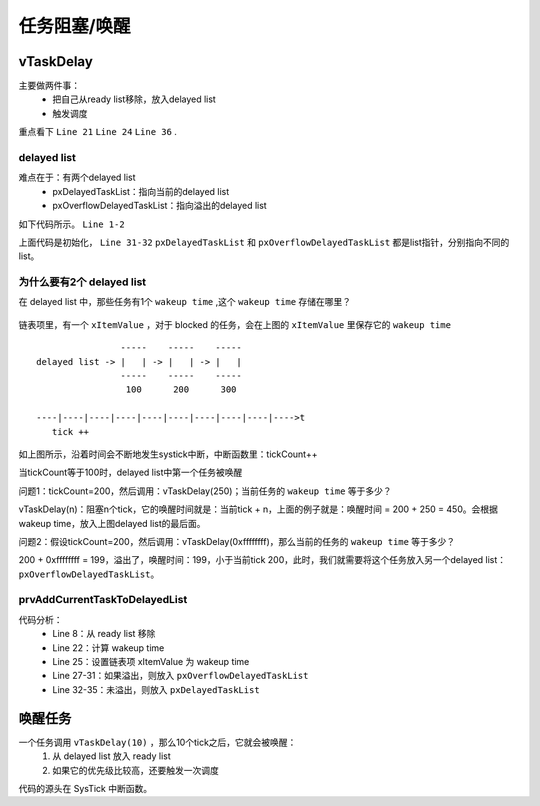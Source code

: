 ==============
任务阻塞/唤醒
==============

vTaskDelay
===========

主要做两件事：
 - 把自己从ready list移除，放入delayed list
 - 触发调度

.. code-block:: c
    :linenos:

    void vTaskDelay( const TickType_t xTicksToDelay )
    {
        BaseType_t xAlreadyYielded = pdFALSE;

        /* A delay time of zero just forces a reschedule. */
        if( xTicksToDelay > ( TickType_t ) 0U )
        {
            configASSERT( uxSchedulerSuspended == 0 );
            vTaskSuspendAll();
            {
                traceTASK_DELAY();

                /* A task that is removed from the event list while the
                scheduler is suspended will not get placed in the ready
                list or removed from the blocked list until the scheduler
                is resumed.

                This task cannot be in an event list as it is the currently
                executing task. */
                /* 把自己从ready list移除，放入delayed list */
                prvAddCurrentTaskToDelayedList( xTicksToDelay, pdFALSE );
            }
            /* 要么在这函数发起调度 */
            xAlreadyYielded = xTaskResumeAll();
        }
        else
        {
            mtCOVERAGE_TEST_MARKER();
        }

        /* Force a reschedule if xTaskResumeAll has not already done so, we may
        have put ourselves to sleep. */
        if( xAlreadyYielded == pdFALSE )
        {
            /* 要么在这函数发起调度 */
            portYIELD_WITHIN_API();
        }
        else
        {
            mtCOVERAGE_TEST_MARKER();
        }
    }

重点看下 ``Line 21`` ``Line 24`` ``Line 36`` .

-------------
delayed list
-------------

难点在于：有两个delayed list
 - pxDelayedTaskList：指向当前的delayed list
 - pxOverflowDelayedTaskList：指向溢出的delayed list

如下代码所示。 ``Line 1-2``

.. code-block:: c
    :linenos:

    PRIVILEGED_DATA static List_t * volatile pxDelayedTaskList;            /*< Points to the delayed task list currently being used. */
    PRIVILEGED_DATA static List_t * volatile pxOverflowDelayedTaskList;    /*< Points to the delayed task list currently being used to hold tasks that have overflowed the current tick count. */

    static void prvInitialiseTaskLists( void )
    {
        UBaseType_t uxPriority;

        for( uxPriority = ( UBaseType_t ) 0U; uxPriority < ( UBaseType_t ) configMAX_PRIORITIES; uxPriority++ )
        {
            vListInitialise( &( pxReadyTasksLists[ uxPriority ] ) );
        }

        vListInitialise( &xDelayedTaskList1 );
        vListInitialise( &xDelayedTaskList2 );
        vListInitialise( &xPendingReadyList );

        #if ( INCLUDE_vTaskDelete == 1 )
        {
            vListInitialise( &xTasksWaitingTermination );
        }
        #endif /* INCLUDE_vTaskDelete */

        #if ( INCLUDE_vTaskSuspend == 1 )
        {
            vListInitialise( &xSuspendedTaskList );
        }
        #endif /* INCLUDE_vTaskSuspend */

        /* Start with pxDelayedTaskList using list1 and the pxOverflowDelayedTaskList
        using list2. */
        pxDelayedTaskList = &xDelayedTaskList1;
        pxOverflowDelayedTaskList = &xDelayedTaskList2;
    }

上面代码是初始化， ``Line 31-32`` ``pxDelayedTaskList`` 和 ``pxOverflowDelayedTaskList`` 都是list指针，分别指向不同的list。

---------------------------
为什么要有2个 delayed list
---------------------------

在 delayed list 中，那些任务有1个 ``wakeup time`` ,这个 ``wakeup time`` 存储在哪里？

.. figure:: _static/tcb_list_item_value.png
    :align: center
    :alt: Boot Flow
    :figclass: align-center

链表项里，有一个 ``xItemValue`` ，对于 blocked 的任务，会在上图的 ``xItemValue`` 里保存它的 ``wakeup time``

::

                    -----    -----    -----
    delayed list -> |   | -> |   | -> |   |
                    -----    -----    -----
                     100      200      300

    ----|----|----|----|----|----|----|----|----|---->t
       tick ++

如上图所示，沿着时间会不断地发生systick中断，中断函数里：tickCount++

当tickCount等于100时，delayed list中第一个任务被唤醒

问题1：tickCount=200，然后调用：vTaskDelay(250)；当前任务的 ``wakeup time`` 等于多少？

vTaskDelay(n)：阻塞n个tick，它的唤醒时间就是：当前tick + n，上面的例子就是：唤醒时间 = 200 + 250 = 450。会根据wakeup time，放入上图delayed list的最后面。

问题2：假设tickCount=200，然后调用：vTaskDelay(0xffffffff)，那么当前的任务的 ``wakeup time`` 等于多少？

200 + 0xffffffff = 199，溢出了，唤醒时间：199，小于当前tick 200，此时，我们就需要将这个任务放入另一个delayed list： ``pxOverflowDelayedTaskList``。

--------------------------------
prvAddCurrentTaskToDelayedList
--------------------------------

.. code-block:: c
    :linenos:

    static void prvAddCurrentTaskToDelayedList( TickType_t xTicksToWait, const BaseType_t xCanBlockIndefinitely )
    {
        TickType_t xTimeToWake;
        const TickType_t xConstTickCount = xTickCount;

        /* Remove the task from the ready list before adding it to the blocked list
        as the same list item is used for both lists. */
        if( uxListRemove( &( pxCurrentTCB->xStateListItem ) ) == ( UBaseType_t ) 0 )
        {
            /* The current task must be in a ready list, so there is no need to
            check, and the port reset macro can be called directly. */
            portRESET_READY_PRIORITY( pxCurrentTCB->uxPriority, uxTopReadyPriority ); /*lint !e931 pxCurrentTCB cannot change as it is the calling task.  pxCurrentTCB->uxPriority and uxTopReadyPriority cannot change as called with scheduler suspended or in a critical section. */
        }
        else
        {
            mtCOVERAGE_TEST_MARKER();
        }

        /* Calculate the time at which the task should be woken if the event
        does not occur.  This may overflow but this doesn't matter, the kernel
        will manage it correctly. */
        xTimeToWake = xConstTickCount + xTicksToWait;

        /* The list item will be inserted in wake time order. */
        listSET_LIST_ITEM_VALUE( &( pxCurrentTCB->xStateListItem ), xTimeToWake );

        if( xTimeToWake < xConstTickCount )
        {
            /* Wake time has overflowed.  Place this item in the overflow list. */
            vListInsert( pxOverflowDelayedTaskList, &( pxCurrentTCB->xStateListItem ) );
        }
        else
        {
            /* The wake time has not overflowed, so the current block list is used. */
            vListInsert( pxDelayedTaskList, &( pxCurrentTCB->xStateListItem ) );

            /* If the task entering the blocked state was placed at the head of the
            list of blocked tasks then xNextTaskUnblockTime needs to be updated
            too. */
            if( xTimeToWake < xNextTaskUnblockTime )
            {
                xNextTaskUnblockTime = xTimeToWake;
            }
            else
            {
                mtCOVERAGE_TEST_MARKER();
            }
        }

        /* Avoid compiler warning when INCLUDE_vTaskSuspend is not 1. */
        ( void ) xCanBlockIndefinitely;
    }

代码分析：
 - Line 8：从 ready list 移除
 - Line 22：计算 wakeup time
 - Line 25：设置链表项 xItemValue 为 wakeup time
 - Line 27-31：如果溢出，则放入 ``pxOverflowDelayedTaskList``
 - Line 32-35：未溢出，则放入 ``pxDelayedTaskList``

唤醒任务
=============

一个任务调用 ``vTaskDelay(10)`` ，那么10个tick之后，它就会被唤醒：
 1. 从 delayed list 放入 ready list
 2. 如果它的优先级比较高，还要触发一次调度

代码的源头在 SysTick 中断函数。

.. code-block:: c
    :linenos:

    void xPortSysTickHandler( void )
    {
        /* The SysTick runs at the lowest interrupt priority, so when this interrupt
        executes all interrupts must be unmasked.  There is therefore no need to
        save and then restore the interrupt mask value as its value is already
        known - therefore the slightly faster vPortRaiseBASEPRI() function is used
        in place of portSET_INTERRUPT_MASK_FROM_ISR(). */
        vPortRaiseBASEPRI();
        {
            /* Increment the RTOS tick. */
            if( xTaskIncrementTick() != pdFALSE )
            {
                /* A context switch is required.  Context switching is performed in
                the PendSV interrupt.  Pend the PendSV interrupt. */
                portNVIC_INT_CTRL_REG = portNVIC_PENDSVSET_BIT;
            }
        }
        vPortClearBASEPRIFromISR();
    }